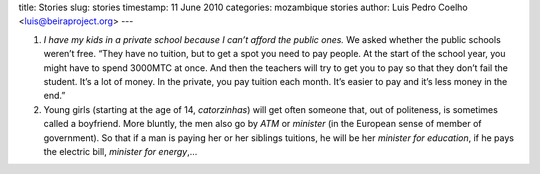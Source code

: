 title: Stories
slug: stories
timestamp: 11 June 2010
categories: mozambique stories
author: Luis Pedro Coelho <luis@beiraproject.org>
---

1. *I have my kids in a private school because I can’t afford the public ones.*
   We asked whether the public schools weren’t free. “They have no tuition, but
   to get a spot you need to pay people. At the start of the school year, you
   might have to spend 3000MTC at once. And then the teachers will try to get
   you to pay so that they don’t fail the student. It’s a lot of money. In the
   private, you pay tuition each month. It’s easier to pay and it’s less money
   in the end.”

2. Young girls (starting at the age of 14, *catorzinhas*) will get often someone
   that, out of politeness, is sometimes called a boyfriend. More bluntly, the
   men also go by *ATM* or *minister* (in the European sense of member of
   government). So that if a man is paying her or her siblings tuitions, he
   will be her *minister for education*, if he pays the electric bill,
   *minister for energy*,…



